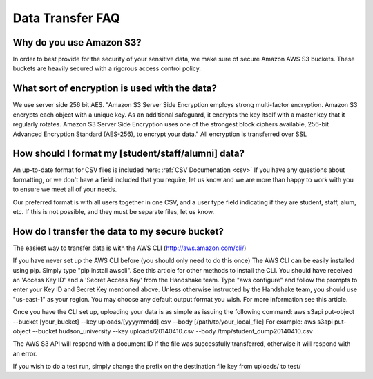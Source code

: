 .. _data_transfer.rst:

Data Transfer FAQ
=================

Why do you use Amazon S3?
-------------------------
In order to best provide for the security of your sensitive data, we make sure of secure Amazon AWS S3 buckets. These buckets are heavily secured with a rigorous access control policy.


What sort of encryption is used with the data?
----------------------------------------------
We use server side 256 bit AES. "Amazon S3 Server Side Encryption employs strong multi-factor encryption. Amazon S3 encrypts each object with a unique key. As an additional safeguard, it encrypts the key itself with a master key that it regularly rotates. Amazon S3 Server Side Encryption uses one of the strongest block ciphers available, 256-bit Advanced Encryption Standard (AES-256), to encrypt your data."
All encryption is transferred over SSL


How should I format my [student/staff/alumni] data?
---------------------------------------------------
An up-to-date format for CSV files is included here: :ref:`CSV Documenation <csv>`
If you have any questions about formatting, or we don't have a field included that you require, let us know and we are more than happy to work with you to ensure we meet all of your needs.

Our preferred format is with all users together in one CSV, and a user type field indicating if they are student, staff, alum, etc. If this is not possible, and they must be separate files, let us know.


How do I transfer the data to my secure bucket?
-----------------------------------------------
The easiest way to transfer data is with the AWS CLI (http://aws.amazon.com/cli/)

If you have never set up the AWS CLI before (you should only need to do this once)
The AWS CLI can be easily installed using pip. Simply type "pip install awscli". See this article for other methods to install the CLI.
You should have received an 'Access Key ID' and a 'Secret Access Key' from the Handshake team.
Type "aws configure" and follow the prompts to enter your Key ID and Secret Key mentioned above. Unless otherwise instructed by the Handshake team, you should use "us-east-1" as your region.
You may choose any default output format you wish.
For more information see this article.

Once you have the CLI set up, uploading your data is as simple as issuing the following command:
aws s3api put-object --bucket [your_bucket] --key uploads/[yyyymmdd].csv --body [/path/to/your_local_file]
For example:
aws s3api put-object --bucket hudson_university --key uploads/20140410.csv --body /tmp/student_dump20140410.csv

The AWS S3 API will respond with a document ID if the file was successfully transferred, otherwise it will respond with an error.

If you wish to do a test run, simply change the prefix on the destination file key from uploads/ to test/

